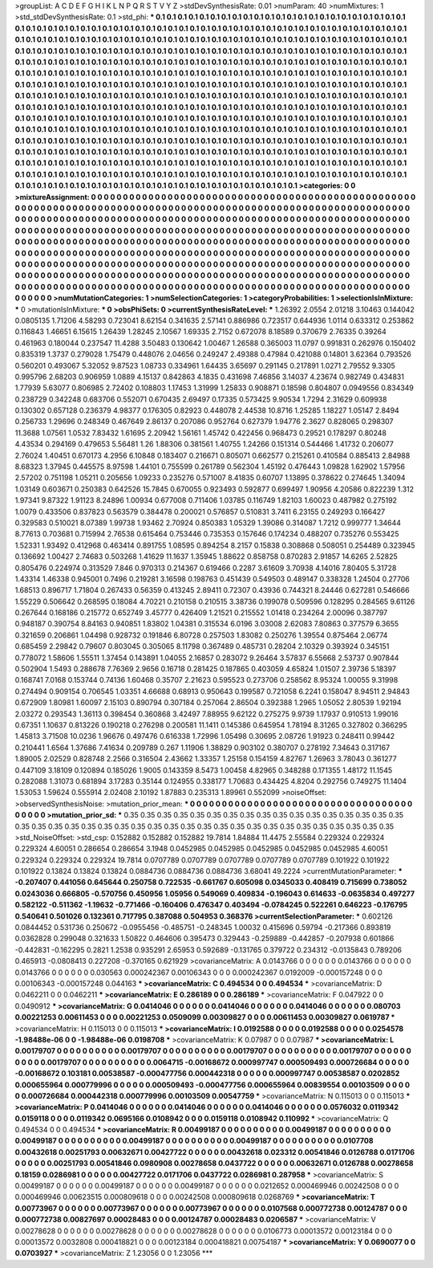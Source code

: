 >groupList:
A C D E F G H I K L
N P Q R S T V Y Z 
>stdDevSynthesisRate:
0.01 
>numParam:
40
>numMixtures:
1
>std_stdDevSynthesisRate:
0.1
>std_phi:
***
0.1 0.1 0.1 0.1 0.1 0.1 0.1 0.1 0.1 0.1
0.1 0.1 0.1 0.1 0.1 0.1 0.1 0.1 0.1 0.1
0.1 0.1 0.1 0.1 0.1 0.1 0.1 0.1 0.1 0.1
0.1 0.1 0.1 0.1 0.1 0.1 0.1 0.1 0.1 0.1
0.1 0.1 0.1 0.1 0.1 0.1 0.1 0.1 0.1 0.1
0.1 0.1 0.1 0.1 0.1 0.1 0.1 0.1 0.1 0.1
0.1 0.1 0.1 0.1 0.1 0.1 0.1 0.1 0.1 0.1
0.1 0.1 0.1 0.1 0.1 0.1 0.1 0.1 0.1 0.1
0.1 0.1 0.1 0.1 0.1 0.1 0.1 0.1 0.1 0.1
0.1 0.1 0.1 0.1 0.1 0.1 0.1 0.1 0.1 0.1
0.1 0.1 0.1 0.1 0.1 0.1 0.1 0.1 0.1 0.1
0.1 0.1 0.1 0.1 0.1 0.1 0.1 0.1 0.1 0.1
0.1 0.1 0.1 0.1 0.1 0.1 0.1 0.1 0.1 0.1
0.1 0.1 0.1 0.1 0.1 0.1 0.1 0.1 0.1 0.1
0.1 0.1 0.1 0.1 0.1 0.1 0.1 0.1 0.1 0.1
0.1 0.1 0.1 0.1 0.1 0.1 0.1 0.1 0.1 0.1
0.1 0.1 0.1 0.1 0.1 0.1 0.1 0.1 0.1 0.1
0.1 0.1 0.1 0.1 0.1 0.1 0.1 0.1 0.1 0.1
0.1 0.1 0.1 0.1 0.1 0.1 0.1 0.1 0.1 0.1
0.1 0.1 0.1 0.1 0.1 0.1 0.1 0.1 0.1 0.1
0.1 0.1 0.1 0.1 0.1 0.1 0.1 0.1 0.1 0.1
0.1 0.1 0.1 0.1 0.1 0.1 0.1 0.1 0.1 0.1
0.1 0.1 0.1 0.1 0.1 0.1 0.1 0.1 0.1 0.1
0.1 0.1 0.1 0.1 0.1 0.1 0.1 0.1 0.1 0.1
0.1 0.1 0.1 0.1 0.1 0.1 0.1 0.1 0.1 0.1
0.1 0.1 0.1 0.1 0.1 0.1 0.1 0.1 0.1 0.1
0.1 0.1 0.1 0.1 0.1 0.1 0.1 0.1 0.1 0.1
0.1 0.1 0.1 0.1 0.1 0.1 0.1 0.1 0.1 0.1
0.1 0.1 0.1 0.1 0.1 0.1 0.1 0.1 0.1 0.1
0.1 0.1 0.1 0.1 0.1 0.1 0.1 0.1 0.1 0.1
0.1 0.1 0.1 0.1 0.1 0.1 0.1 0.1 0.1 0.1
0.1 0.1 0.1 0.1 0.1 0.1 0.1 0.1 0.1 0.1
0.1 0.1 0.1 0.1 0.1 0.1 0.1 0.1 0.1 0.1
0.1 0.1 0.1 0.1 0.1 0.1 0.1 0.1 0.1 0.1
0.1 0.1 0.1 0.1 0.1 0.1 0.1 0.1 0.1 0.1
0.1 0.1 0.1 0.1 0.1 0.1 0.1 0.1 0.1 0.1
0.1 0.1 0.1 0.1 0.1 0.1 0.1 0.1 0.1 0.1
0.1 0.1 0.1 0.1 0.1 0.1 0.1 0.1 0.1 0.1
0.1 0.1 0.1 0.1 0.1 0.1 0.1 0.1 0.1 0.1
0.1 0.1 0.1 0.1 0.1 0.1 0.1 0.1 0.1 0.1
0.1 0.1 0.1 0.1 0.1 0.1 0.1 0.1 0.1 0.1
0.1 0.1 0.1 0.1 0.1 0.1 0.1 0.1 0.1 0.1
0.1 0.1 0.1 0.1 0.1 0.1 0.1 0.1 0.1 0.1
0.1 0.1 0.1 0.1 0.1 0.1 0.1 0.1 0.1 0.1
0.1 0.1 0.1 0.1 0.1 0.1 0.1 0.1 0.1 0.1
0.1 0.1 0.1 0.1 0.1 0.1 0.1 0.1 0.1 0.1
0.1 0.1 0.1 0.1 0.1 0.1 0.1 0.1 0.1 0.1
0.1 0.1 0.1 0.1 0.1 0.1 0.1 0.1 0.1 0.1
0.1 0.1 0.1 0.1 0.1 0.1 0.1 0.1 0.1 0.1
0.1 0.1 0.1 0.1 0.1 0.1 0.1 0.1 0.1 0.1
0.1 0.1 0.1 0.1 0.1 0.1 0.1 0.1 0.1 0.1
0.1 0.1 0.1 0.1 0.1 0.1 0.1 0.1 0.1 0.1
0.1 0.1 0.1 0.1 0.1 0.1 0.1 0.1 0.1 0.1
0.1 0.1 0.1 0.1 0.1 0.1 0.1 0.1 0.1 0.1
0.1 0.1 0.1 0.1 0.1 0.1 0.1 0.1 0.1 0.1
0.1 0.1 0.1 
>categories:
0 0
>mixtureAssignment:
0 0 0 0 0 0 0 0 0 0 0 0 0 0 0 0 0 0 0 0 0 0 0 0 0 0 0 0 0 0 0 0 0 0 0 0 0 0 0 0 0 0 0 0 0 0 0 0 0 0
0 0 0 0 0 0 0 0 0 0 0 0 0 0 0 0 0 0 0 0 0 0 0 0 0 0 0 0 0 0 0 0 0 0 0 0 0 0 0 0 0 0 0 0 0 0 0 0 0 0
0 0 0 0 0 0 0 0 0 0 0 0 0 0 0 0 0 0 0 0 0 0 0 0 0 0 0 0 0 0 0 0 0 0 0 0 0 0 0 0 0 0 0 0 0 0 0 0 0 0
0 0 0 0 0 0 0 0 0 0 0 0 0 0 0 0 0 0 0 0 0 0 0 0 0 0 0 0 0 0 0 0 0 0 0 0 0 0 0 0 0 0 0 0 0 0 0 0 0 0
0 0 0 0 0 0 0 0 0 0 0 0 0 0 0 0 0 0 0 0 0 0 0 0 0 0 0 0 0 0 0 0 0 0 0 0 0 0 0 0 0 0 0 0 0 0 0 0 0 0
0 0 0 0 0 0 0 0 0 0 0 0 0 0 0 0 0 0 0 0 0 0 0 0 0 0 0 0 0 0 0 0 0 0 0 0 0 0 0 0 0 0 0 0 0 0 0 0 0 0
0 0 0 0 0 0 0 0 0 0 0 0 0 0 0 0 0 0 0 0 0 0 0 0 0 0 0 0 0 0 0 0 0 0 0 0 0 0 0 0 0 0 0 0 0 0 0 0 0 0
0 0 0 0 0 0 0 0 0 0 0 0 0 0 0 0 0 0 0 0 0 0 0 0 0 0 0 0 0 0 0 0 0 0 0 0 0 0 0 0 0 0 0 0 0 0 0 0 0 0
0 0 0 0 0 0 0 0 0 0 0 0 0 0 0 0 0 0 0 0 0 0 0 0 0 0 0 0 0 0 0 0 0 0 0 0 0 0 0 0 0 0 0 0 0 0 0 0 0 0
0 0 0 0 0 0 0 0 0 0 0 0 0 0 0 0 0 0 0 0 0 0 0 0 0 0 0 0 0 0 0 0 0 0 0 0 0 0 0 0 0 0 0 0 0 0 0 0 0 0
0 0 0 0 0 0 0 0 0 0 0 0 0 0 0 0 0 0 0 0 0 0 0 0 0 0 0 0 0 0 0 0 0 0 0 0 0 0 0 0 0 0 0 0 0 0 0 0 0 0
0 0 0 
>numMutationCategories:
1
>numSelectionCategories:
1
>categoryProbabilities:
1 
>selectionIsInMixture:
***
0 
>mutationIsInMixture:
***
0 
>obsPhiSets:
0
>currentSynthesisRateLevel:
***
1.26392 2.0554 2.01218 3.10463 0.144042 0.0805135 1.71206 4.58293 0.723041 8.62154
0.341635 2.57141 0.886986 0.723517 0.644936 1.0114 0.633312 0.253862 0.116843 1.46651
6.15615 1.26439 1.28245 2.10567 1.69335 2.7152 0.672078 8.18589 0.370679 2.76335
0.39264 0.461963 0.180044 0.237547 11.4288 3.50483 0.130642 1.00467 1.26588 0.365003
11.0797 0.991831 0.262976 0.150402 0.835319 1.3737 0.279028 1.75479 0.448076 2.04656
0.249247 2.49388 0.47984 0.421088 0.14801 3.62364 0.793526 0.560201 0.493067 5.32052
9.87523 1.08733 0.334961 1.64435 3.65697 0.291145 0.217891 1.0271 2.79552 9.3305
0.995796 2.68203 0.906959 1.0889 4.15137 0.842863 4.1835 0.431698 7.46856 3.14037
4.23674 0.982749 0.434831 1.77939 5.63077 0.806985 2.72402 0.108803 1.17453 1.31999
1.25833 0.908871 0.18598 0.804807 0.0949556 0.834349 0.238729 0.342248 0.683706 0.552071
0.670435 2.69497 0.17335 0.573425 9.90534 1.7294 2.31629 0.609938 0.130302 0.657128
0.236379 4.98377 0.176305 0.82923 0.448078 2.44538 10.8716 1.25285 1.18227 1.05147
2.8494 0.256733 1.29696 0.248349 0.467649 2.86137 0.207086 0.952764 0.627379 1.94776
2.3627 0.828065 0.298307 11.3688 1.07561 1.0532 7.83432 1.61695 2.20942 1.56161
1.45742 0.422456 0.968473 0.29521 0.178297 0.80248 4.43534 0.294169 0.479653 5.56481
1.26 1.88306 0.381561 1.40755 1.24266 0.151314 0.544466 1.41732 0.206077 2.76024
1.40451 0.670173 4.2956 6.10848 0.183407 0.216671 0.805071 0.662577 0.215261 0.410584
0.885413 2.84988 8.68323 1.37945 0.445575 8.97598 1.44101 0.755599 0.261789 0.562304
1.45192 0.476443 1.09828 1.62902 1.57956 2.57202 0.751198 1.05211 0.205656 1.09233
0.235276 0.571007 8.41835 0.60707 1.13895 0.378622 0.274645 1.34094 1.03149 0.603671
0.250383 0.642526 15.7845 0.670055 0.923493 0.592877 0.699497 1.90956 4.20586 0.822239
1.312 1.97341 9.87322 1.91123 8.24896 1.00934 0.677008 0.711406 1.03785 0.116749
1.82103 1.60023 0.487982 0.275192 1.0079 0.433506 0.837823 0.563579 0.384478 0.200021
0.576857 0.510831 3.7411 6.23155 0.249293 0.166427 0.329583 0.510021 8.07389 1.99738
1.93462 2.70924 0.850383 1.05329 1.39086 0.314087 1.7212 0.999777 1.34644 8.77613
0.703681 0.715994 2.76538 0.615464 0.753446 0.735353 0.157646 0.174234 0.488207 0.735276
0.553425 1.52331 1.93492 0.412968 0.463414 0.891755 1.08595 0.894254 8.2157 0.15838
0.308868 0.508051 0.254489 0.323945 0.136692 1.00427 2.74683 0.503268 1.41629 11.1637
1.35945 1.88622 0.858758 0.870283 2.91857 14.6265 2.52825 0.805476 0.224974 0.313529
7.846 0.970313 0.214367 0.619466 0.2287 3.61609 3.70938 4.14016 7.80405 5.31728
1.43314 1.46338 0.945001 0.7496 0.219281 3.16598 0.198763 0.451439 0.549503 0.489147
0.338328 1.24504 0.27706 1.68513 0.896717 1.71804 0.267433 0.56359 0.413245 2.89411
0.72307 0.43936 0.744321 8.24446 0.627281 0.546666 1.55229 0.506642 0.268595 0.18084
4.70221 0.210158 0.210515 3.38736 0.199078 0.509596 0.128295 0.284565 9.61126 0.267644
0.168186 0.215772 0.652749 3.45777 0.426409 1.21521 0.215552 1.01418 0.234264 2.00096
0.387797 0.948187 0.390754 8.84163 0.940851 1.83802 1.04381 0.315534 6.0196 3.03008
2.62083 7.80863 0.377579 6.3655 0.321659 0.206861 1.04498 0.928732 0.191846 6.80728
0.257503 1.83082 0.250276 1.39554 0.875464 2.06774 0.685459 2.29842 0.79607 0.803045
0.305065 8.11798 0.367489 0.485731 0.28204 2.10329 0.393924 0.345151 0.778072 1.58606
1.55511 1.37454 0.143891 1.04055 2.16857 0.283072 9.26464 3.57837 6.55668 2.53737
0.907844 0.502904 1.5493 0.288678 7.76369 2.9656 0.16718 0.281425 0.187865 0.403059
4.65824 1.01507 2.39736 5.18397 0.168741 7.0168 0.153744 0.74136 1.60468 0.35707
2.21623 0.595523 0.273706 0.258562 8.95324 1.00055 9.31998 0.274494 0.909154 0.706545
1.03351 4.66688 0.68913 0.950643 0.199587 0.721058 6.2241 0.158047 8.94511 2.94843
0.672909 1.80981 1.60097 2.15103 0.890794 0.307184 0.257064 2.86504 0.392388 1.2965
1.05052 2.80539 1.92194 2.03272 0.293543 1.36113 0.398454 0.360868 3.42497 7.88955
9.62122 0.275275 9.9739 1.17937 0.910513 1.99016 0.67351 1.10637 0.813226 0.190218
0.276298 0.200581 11.1411 0.145386 0.645954 1.78194 8.31265 0.327802 0.366295 1.45813
3.71508 10.0236 1.96676 0.497476 0.616338 1.72996 1.05498 0.30695 2.08726 1.91923
0.248411 0.99442 0.210441 1.6564 1.37686 7.41634 0.209789 0.267 1.11906 1.38829
0.903102 0.380707 0.278192 7.34643 0.317167 1.89005 2.02529 0.828748 2.2566 0.316504
2.43662 1.33357 1.25158 0.154159 4.82767 1.26963 3.78043 0.361277 0.447109 3.18109
0.120894 0.185026 1.9005 0.143359 8.5473 1.00458 4.82965 0.348288 0.171355 1.48172
11.1545 0.282088 1.31073 0.681894 3.17283 0.35144 0.124955 0.338177 1.70683 0.434425
4.8204 0.292756 0.749275 11.1404 1.53053 1.59624 0.555914 2.02408 2.10192 1.87883
0.235313 1.89961 0.552099 
>noiseOffset:
>observedSynthesisNoise:
>mutation_prior_mean:
***
0 0 0 0 0 0 0 0 0 0
0 0 0 0 0 0 0 0 0 0
0 0 0 0 0 0 0 0 0 0
0 0 0 0 0 0 0 0 0 0
>mutation_prior_sd:
***
0.35 0.35 0.35 0.35 0.35 0.35 0.35 0.35 0.35 0.35
0.35 0.35 0.35 0.35 0.35 0.35 0.35 0.35 0.35 0.35
0.35 0.35 0.35 0.35 0.35 0.35 0.35 0.35 0.35 0.35
0.35 0.35 0.35 0.35 0.35 0.35 0.35 0.35 0.35 0.35
>std_NoiseOffset:
>std_csp:
0.152882 0.152882 0.152882 19.7814 1.84884 11.4475 2.55584 0.229324 0.229324 0.229324
4.60051 0.286654 0.286654 3.1948 0.0452985 0.0452985 0.0452985 0.0452985 0.0452985 4.60051
0.229324 0.229324 0.229324 19.7814 0.0707789 0.0707789 0.0707789 0.0707789 0.0707789 0.101922
0.101922 0.101922 0.13824 0.13824 0.13824 0.0884736 0.0884736 0.0884736 3.68041 49.2224
>currentMutationParameter:
***
-0.207407 0.441056 0.645644 0.250758 0.722535 -0.661767 0.605098 0.0345033 0.408419 0.715699
0.738052 0.0243036 0.666805 -0.570756 0.450956 1.05956 0.549069 0.409834 -0.196043 0.614633
-0.0635834 0.497277 0.582122 -0.511362 -1.19632 -0.771466 -0.160406 0.476347 0.403494 -0.0784245
0.522261 0.646223 -0.176795 0.540641 0.501026 0.132361 0.717795 0.387088 0.504953 0.368376
>currentSelectionParameter:
***
0.602126 0.0844452 0.531736 0.250672 -0.0955456 -0.485751 -0.248345 1.00032 0.415696 0.59794
-0.217366 0.893819 0.0362828 0.299048 0.321633 1.50822 0.464606 0.395473 0.329443 -0.259889
-0.442857 -0.207938 0.601866 -0.442831 -0.162295 0.2821 1.2538 0.935291 2.65953 0.592689
-0.131765 0.379722 0.234312 -0.0135843 0.789206 0.465913 -0.0808413 0.227208 -0.370165 0.621929
>covarianceMatrix:
A
0.0143766	0	0	0	0	0	
0	0.0143766	0	0	0	0	
0	0	0.0143766	0	0	0	
0	0	0	0.030563	0.000242367	0.00106343	
0	0	0	0.000242367	0.0192009	-0.000157248	
0	0	0	0.00106343	-0.000157248	0.044163	
***
>covarianceMatrix:
C
0.494534	0	
0	0.494534	
***
>covarianceMatrix:
D
0.0462211	0	
0	0.0462211	
***
>covarianceMatrix:
E
0.286189	0	
0	0.286189	
***
>covarianceMatrix:
F
0.047922	0	
0	0.0490912	
***
>covarianceMatrix:
G
0.0414046	0	0	0	0	0	
0	0.0414046	0	0	0	0	
0	0	0.0414046	0	0	0	
0	0	0	0.080703	0.00221253	0.00611453	
0	0	0	0.00221253	0.0509099	0.00309827	
0	0	0	0.00611453	0.00309827	0.0619787	
***
>covarianceMatrix:
H
0.115013	0	
0	0.115013	
***
>covarianceMatrix:
I
0.0192588	0	0	0	
0	0.0192588	0	0	
0	0	0.0254578	-1.98488e-06	
0	0	-1.98488e-06	0.0198708	
***
>covarianceMatrix:
K
0.07987	0	
0	0.07987	
***
>covarianceMatrix:
L
0.00179707	0	0	0	0	0	0	0	0	0	
0	0.00179707	0	0	0	0	0	0	0	0	
0	0	0.00179707	0	0	0	0	0	0	0	
0	0	0	0.00179707	0	0	0	0	0	0	
0	0	0	0	0.00179707	0	0	0	0	0	
0	0	0	0	0	0.0064715	-0.00168672	0.000997747	0.000509493	0.000726684	
0	0	0	0	0	-0.00168672	0.103181	0.00538587	-0.000477756	0.000442318	
0	0	0	0	0	0.000997747	0.00538587	0.0202852	0.000655964	0.000779996	
0	0	0	0	0	0.000509493	-0.000477756	0.000655964	0.00839554	0.00103509	
0	0	0	0	0	0.000726684	0.000442318	0.000779996	0.00103509	0.00547759	
***
>covarianceMatrix:
N
0.115013	0	
0	0.115013	
***
>covarianceMatrix:
P
0.0414046	0	0	0	0	0	
0	0.0414046	0	0	0	0	
0	0	0.0414046	0	0	0	
0	0	0	0.0576032	0.0119342	0.0159118	
0	0	0	0.0119342	0.0695166	0.0108942	
0	0	0	0.0159118	0.0108942	0.110992	
***
>covarianceMatrix:
Q
0.494534	0	
0	0.494534	
***
>covarianceMatrix:
R
0.00499187	0	0	0	0	0	0	0	0	0	
0	0.00499187	0	0	0	0	0	0	0	0	
0	0	0.00499187	0	0	0	0	0	0	0	
0	0	0	0.00499187	0	0	0	0	0	0	
0	0	0	0	0.00499187	0	0	0	0	0	
0	0	0	0	0	0.0107708	0.00432618	0.00251793	0.00632671	0.00427722	
0	0	0	0	0	0.00432618	0.023312	0.00541846	0.0126788	0.0171706	
0	0	0	0	0	0.00251793	0.00541846	0.0980908	0.00278658	0.0437722	
0	0	0	0	0	0.00632671	0.0126788	0.00278658	0.18159	0.0286981	
0	0	0	0	0	0.00427722	0.0171706	0.0437722	0.0286981	0.287958	
***
>covarianceMatrix:
S
0.00499187	0	0	0	0	0	
0	0.00499187	0	0	0	0	
0	0	0.00499187	0	0	0	
0	0	0	0.0212652	0.000469946	0.00242508	
0	0	0	0.000469946	0.00623515	0.000809618	
0	0	0	0.00242508	0.000809618	0.0268769	
***
>covarianceMatrix:
T
0.00773967	0	0	0	0	0	
0	0.00773967	0	0	0	0	
0	0	0.00773967	0	0	0	
0	0	0	0.0107568	0.000772738	0.00124787	
0	0	0	0.000772738	0.00827697	0.00028483	
0	0	0	0.00124787	0.00028483	0.0206587	
***
>covarianceMatrix:
V
0.00278628	0	0	0	0	0	
0	0.00278628	0	0	0	0	
0	0	0.00278628	0	0	0	
0	0	0	0.0106773	0.00013572	0.00123184	
0	0	0	0.00013572	0.0032808	0.000418821	
0	0	0	0.00123184	0.000418821	0.00754187	
***
>covarianceMatrix:
Y
0.0690077	0	
0	0.0703927	
***
>covarianceMatrix:
Z
1.23056	0	
0	1.23056	
***
